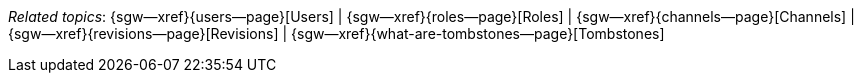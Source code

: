 // BEGIN -- inclusion -- topic-group-concepts.adoc
//  Purpose:
//    Show the topic group, allowing easy cycle-through
//    Do not show current page as a click-through though
//  Container: /modules/ROOT/pages/_partials/

// BEGIN -- get the current calling page's name
:this-page: {page-relative-src-path}
:this-title:
ifdef::param-title[:this-title: {param-title}]
// END -- get the current calling page's name

// Begin -- Define Local Attributes with Required Links and Titles for this topic group
// Set titles for xrefs
:title-1: Users
:title-2: Roles
:title-3: Channels
:title-4: Revisions
:title-5: Tombstones


// Set the pages for the xrefs to link to (we are using attributes from _page-index.adoc here)
:topic-1: {users--page}
:topic-2: {roles--page}
:topic-3: {channels--page}
:topic-4: {revisions--page}
:topic-5: {what-are-tombstones--page}


// Set the xrefs up using attribute from _page-index.adoc and above attributes
:topic-1--xref: {sgw--xref}{topic-1}[{title-1}]
:topic-2--xref: {sgw--xref}{topic-2}[{title-2}]
:topic-3--xref: {sgw--xref}{topic-3}[{title-3}]
:topic-4--xref: {sgw--xref}{topic-4}[{title-4}]
:topic-5--xref: {sgw--xref}{topic-5}[{title-5}]
// End -- Local Attributes

// Begin -- Remove the xref link from current calling page
ifeval::["{this-page}"=="{topic-1}"]
:topic-1--xref: pass:q,a[*{title-1}*]
endif::[]

ifeval::["{this-page}"=="{topic-2}"]
:topic-2--xref: {title-2}
endif::[]

ifeval::["{this-page}"=="{topic-3}"]
:topic-3--xref: {title-3}
endif::[]

ifeval::["{this-page}"=="{topic-4}"]
:topic-4--xref: {title-4}
endif::[]

ifeval::["{this-page}"=="{topic-5}"]
:topic-5--xref: {title-5}
endif::[]
// End -- Remove xref link from current page
// Begin -- Output Block
_Related {this-title} topics_:  {topic-1--xref}  |  {topic-2--xref}  |  {topic-3--xref}  |  {topic-4--xref}  |  {topic-5--xref}
// End -- Output Block

// Begin -- Tidy-up
:this-page!:
:topic-1!:
:topic-2!:
:topic-3!:
:topic-4!:
:topic-5!:
:title-1!:
:title-2!:
:title-3!:
:title-4!:
:title-5!:
:topic-1--xref!:
:topic-2--xref!:
:topic-3--xref!:
:topic-4--xref!:
:topic-5--xref!:
// End -- Tidy-up

// END -- inclusion -- content-group-configuration.adoc